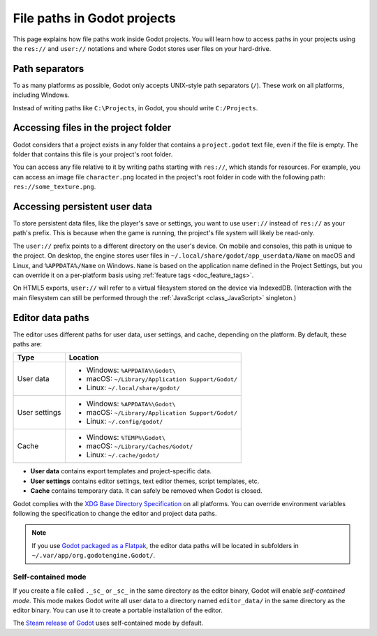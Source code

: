 .. _doc_data_paths:

File paths in Godot projects
============================

This page explains how file paths work inside Godot projects. You will learn how
to access paths in your projects using the ``res://`` and ``user://`` notations
and where Godot stores user files on your hard-drive.

Path separators
---------------

To as many platforms as possible, Godot only accepts UNIX-style path separators
(``/``). These work on all platforms, including Windows.

Instead of writing paths like ``C:\Projects``, in Godot, you should write
``C:/Projects``.

Accessing files in the project folder
-------------------------------------

Godot considers that a project exists in any folder that contains a
``project.godot`` text file, even if the file is empty. The folder that contains
this file is your project's root folder.

You can access any file relative to it by writing paths starting with
``res://``, which stands for resources. For example, you can access an image
file ``character.png`` located in the project's root folder in code with the
following path: ``res://some_texture.png``.

Accessing persistent user data
------------------------------

To store persistent data files, like the player's save or settings, you want to
use ``user://`` instead of ``res://`` as your path's prefix. This is because
when the game is running, the project's file system will likely be read-only.

The ``user://`` prefix points to a different directory on the user's device. On
mobile and consoles, this path is unique to the project. On desktop, the engine
stores user files in ``~/.local/share/godot/app_userdata/Name`` on macOS and
Linux, and ``%APPDATA%/Name`` on Windows. ``Name`` is based on the application
name defined in the Project Settings, but you can override it on a per-platform
basis using :ref:`feature tags <doc_feature_tags>`.

On HTML5 exports, ``user://`` will refer to a virtual filesystem stored on the
device via IndexedDB. (Interaction with the main filesystem can still be performed
through the :ref:`JavaScript <class_JavaScript>` singleton.)

Editor data paths
-----------------

The editor uses different paths for user data, user settings, and cache,
depending on the platform. By default, these paths are:

+---------------+---------------------------------------------------+
| Type          | Location                                          |
+===============+===================================================+
| User data     | - Windows: ``%APPDATA%\Godot\``                   |
|               | - macOS: ``~/Library/Application Support/Godot/`` |
|               | - Linux: ``~/.local/share/godot/``                |
+---------------+---------------------------------------------------+
| User settings | - Windows: ``%APPDATA%\Godot\``                   |
|               | - macOS: ``~/Library/Application Support/Godot/`` |
|               | - Linux: ``~/.config/godot/``                     |
+---------------+---------------------------------------------------+
| Cache         | - Windows: ``%TEMP%\Godot\``                      |
|               | - macOS: ``~/Library/Caches/Godot/``              |
|               | - Linux: ``~/.cache/godot/``                      |
+---------------+---------------------------------------------------+

- **User data** contains export templates and project-specific data.
- **User settings** contains editor settings, text editor themes, script
  templates, etc.
- **Cache** contains temporary data. It can safely be removed when Godot is
  closed.

Godot complies with the `XDG Base Directory Specification
<https://specifications.freedesktop.org/basedir-spec/basedir-spec-latest.html>`__
on all platforms. You can override environment variables following the
specification to change the editor and project data paths.

.. note:: If you use `Godot packaged as a Flatpak
          <https://flathub.org/apps/details/org.godotengine.Godot>`__, the
          editor data paths will be located in subfolders in
          ``~/.var/app/org.godotengine.Godot/``.

.. _doc_data_paths_self_contained_mode:

Self-contained mode
~~~~~~~~~~~~~~~~~~~

If you create a file called ``._sc_`` or ``_sc_`` in the same directory as the
editor binary, Godot will enable *self-contained mode*. This mode makes Godot
write all user data to a directory named ``editor_data/`` in the same directory
as the editor binary. You can use it to create a portable installation of the
editor.

The `Steam release of Godot <https://store.steampowered.com/app/404790/>`__ uses
self-contained mode by default.
